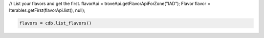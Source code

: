 .. code-block:: java

// List your flavors and get the first.
flavorApi = troveApi.getFlavorApiForZone("IAD");
Flavor flavor = Iterables.getFirst(flavorApi.list(), null);

.. code-block:: python

    flavors = cdb.list_flavors()